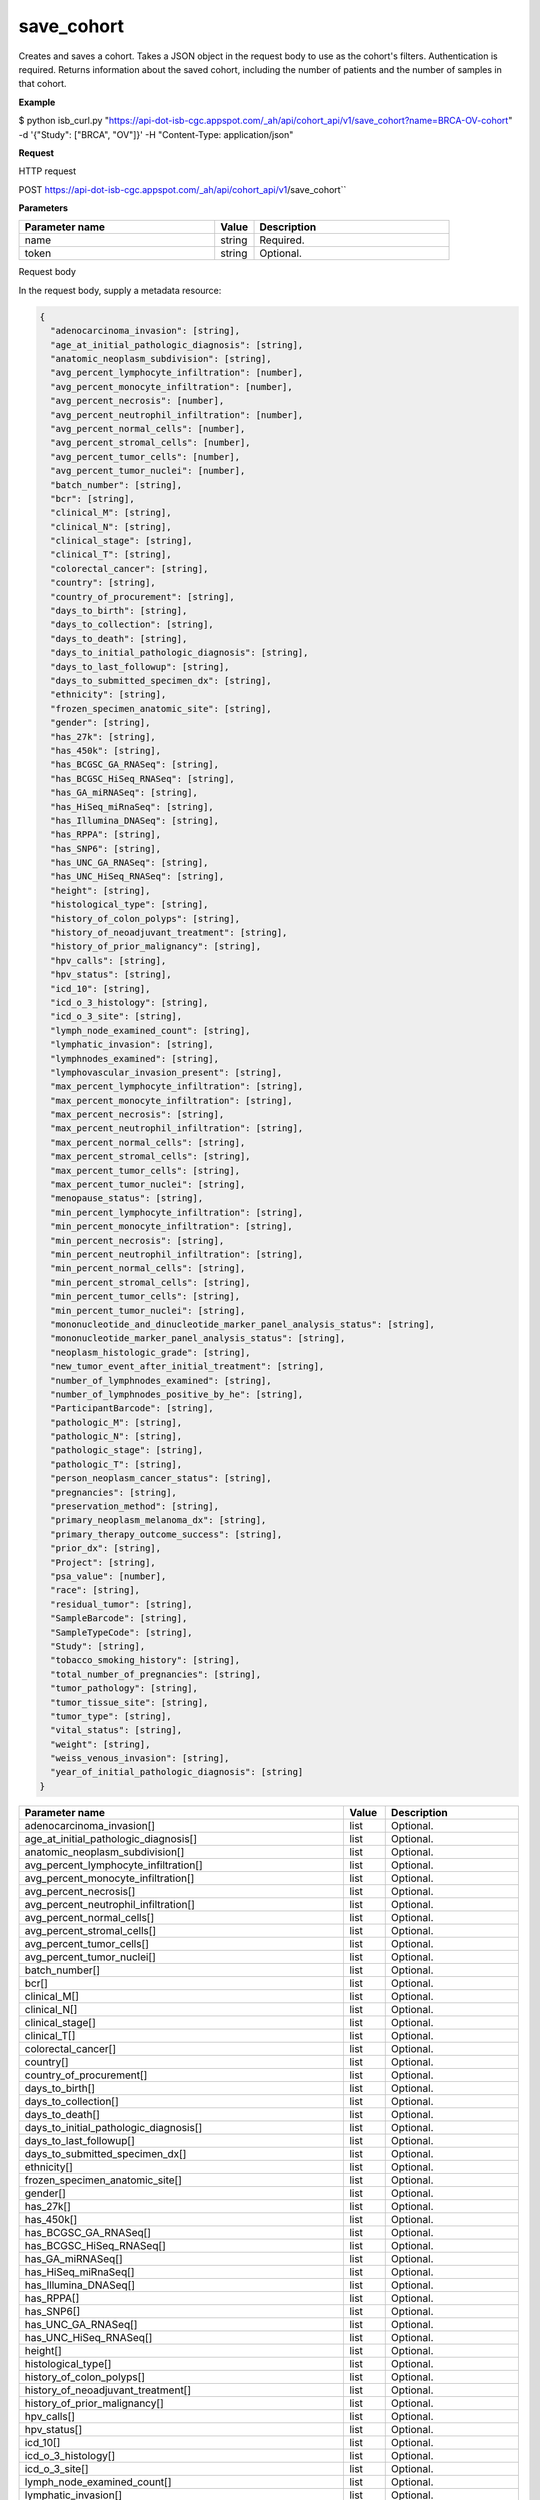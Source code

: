 save_cohort
###########
Creates and saves a cohort. Takes a JSON object in the request body to use as the cohort's filters. Authentication is required. Returns information about the saved cohort, including the number of patients and the number of samples in that cohort.

**Example**

$ python isb_curl.py "https://api-dot-isb-cgc.appspot.com/_ah/api/cohort_api/v1/save_cohort?name=BRCA-OV-cohort" -d '{"Study": ["BRCA", "OV"]}' -H "Content-Type: application/json"

**Request**

HTTP request

POST https://api-dot-isb-cgc.appspot.com/_ah/api/cohort_api/v1/save_cohort``

**Parameters**

.. csv-table::
	:header: "**Parameter name**", "**Value**", "**Description**"
	:widths: 50, 10, 50

	name,string,Required.
	token,string,Optional.


Request body

In the request body, supply a metadata resource:

.. code-block:: javascript

  {
    "adenocarcinoma_invasion": [string],
    "age_at_initial_pathologic_diagnosis": [string],
    "anatomic_neoplasm_subdivision": [string],
    "avg_percent_lymphocyte_infiltration": [number],
    "avg_percent_monocyte_infiltration": [number],
    "avg_percent_necrosis": [number],
    "avg_percent_neutrophil_infiltration": [number],
    "avg_percent_normal_cells": [number],
    "avg_percent_stromal_cells": [number],
    "avg_percent_tumor_cells": [number],
    "avg_percent_tumor_nuclei": [number],
    "batch_number": [string],
    "bcr": [string],
    "clinical_M": [string],
    "clinical_N": [string],
    "clinical_stage": [string],
    "clinical_T": [string],
    "colorectal_cancer": [string],
    "country": [string],
    "country_of_procurement": [string],
    "days_to_birth": [string],
    "days_to_collection": [string],
    "days_to_death": [string],
    "days_to_initial_pathologic_diagnosis": [string],
    "days_to_last_followup": [string],
    "days_to_submitted_specimen_dx": [string],
    "ethnicity": [string],
    "frozen_specimen_anatomic_site": [string],
    "gender": [string],
    "has_27k": [string],
    "has_450k": [string],
    "has_BCGSC_GA_RNASeq": [string],
    "has_BCGSC_HiSeq_RNASeq": [string],
    "has_GA_miRNASeq": [string],
    "has_HiSeq_miRnaSeq": [string],
    "has_Illumina_DNASeq": [string],
    "has_RPPA": [string],
    "has_SNP6": [string],
    "has_UNC_GA_RNASeq": [string],
    "has_UNC_HiSeq_RNASeq": [string],
    "height": [string],
    "histological_type": [string],
    "history_of_colon_polyps": [string],
    "history_of_neoadjuvant_treatment": [string],
    "history_of_prior_malignancy": [string],
    "hpv_calls": [string],
    "hpv_status": [string],
    "icd_10": [string],
    "icd_o_3_histology": [string],
    "icd_o_3_site": [string],
    "lymph_node_examined_count": [string],
    "lymphatic_invasion": [string],
    "lymphnodes_examined": [string],
    "lymphovascular_invasion_present": [string],
    "max_percent_lymphocyte_infiltration": [string],
    "max_percent_monocyte_infiltration": [string],
    "max_percent_necrosis": [string],
    "max_percent_neutrophil_infiltration": [string],
    "max_percent_normal_cells": [string],
    "max_percent_stromal_cells": [string],
    "max_percent_tumor_cells": [string],
    "max_percent_tumor_nuclei": [string],
    "menopause_status": [string],
    "min_percent_lymphocyte_infiltration": [string],
    "min_percent_monocyte_infiltration": [string],
    "min_percent_necrosis": [string],
    "min_percent_neutrophil_infiltration": [string],
    "min_percent_normal_cells": [string],
    "min_percent_stromal_cells": [string],
    "min_percent_tumor_cells": [string],
    "min_percent_tumor_nuclei": [string],
    "mononucleotide_and_dinucleotide_marker_panel_analysis_status": [string],
    "mononucleotide_marker_panel_analysis_status": [string],
    "neoplasm_histologic_grade": [string],
    "new_tumor_event_after_initial_treatment": [string],
    "number_of_lymphnodes_examined": [string],
    "number_of_lymphnodes_positive_by_he": [string],
    "ParticipantBarcode": [string],
    "pathologic_M": [string],
    "pathologic_N": [string],
    "pathologic_stage": [string],
    "pathologic_T": [string],
    "person_neoplasm_cancer_status": [string],
    "pregnancies": [string],
    "preservation_method": [string],
    "primary_neoplasm_melanoma_dx": [string],
    "primary_therapy_outcome_success": [string],
    "prior_dx": [string],
    "Project": [string],
    "psa_value": [number],
    "race": [string],
    "residual_tumor": [string],
    "SampleBarcode": [string],
    "SampleTypeCode": [string],
    "Study": [string],
    "tobacco_smoking_history": [string],
    "total_number_of_pregnancies": [string],
    "tumor_pathology": [string],
    "tumor_tissue_site": [string],
    "tumor_type": [string],
    "vital_status": [string],
    "weight": [string],
    "weiss_venous_invasion": [string],
    "year_of_initial_pathologic_diagnosis": [string]
  }

.. csv-table::
	:header: "**Parameter name**", "**Value**", "**Description**"
	:widths: 50, 10, 50

	adenocarcinoma_invasion[],list,Optional.
	age_at_initial_pathologic_diagnosis[],list,Optional.
	anatomic_neoplasm_subdivision[],list,Optional.
	avg_percent_lymphocyte_infiltration[],list,Optional.
	avg_percent_monocyte_infiltration[],list,Optional.
	avg_percent_necrosis[],list,Optional.
	avg_percent_neutrophil_infiltration[],list,Optional.
	avg_percent_normal_cells[],list,Optional.
	avg_percent_stromal_cells[],list,Optional.
	avg_percent_tumor_cells[],list,Optional.
	avg_percent_tumor_nuclei[],list,Optional.
	batch_number[],list,Optional.
	bcr[],list,Optional.
	clinical_M[],list,Optional.
	clinical_N[],list,Optional.
	clinical_stage[],list,Optional.
	clinical_T[],list,Optional.
	colorectal_cancer[],list,Optional.
	country[],list,Optional.
	country_of_procurement[],list,Optional.
	days_to_birth[],list,Optional.
	days_to_collection[],list,Optional.
	days_to_death[],list,Optional.
	days_to_initial_pathologic_diagnosis[],list,Optional.
	days_to_last_followup[],list,Optional.
	days_to_submitted_specimen_dx[],list,Optional.
	ethnicity[],list,Optional.
	frozen_specimen_anatomic_site[],list,Optional.
	gender[],list,Optional.
	has_27k[],list,Optional.
	has_450k[],list,Optional.
	has_BCGSC_GA_RNASeq[],list,Optional.
	has_BCGSC_HiSeq_RNASeq[],list,Optional.
	has_GA_miRNASeq[],list,Optional.
	has_HiSeq_miRnaSeq[],list,Optional.
	has_Illumina_DNASeq[],list,Optional.
	has_RPPA[],list,Optional.
	has_SNP6[],list,Optional.
	has_UNC_GA_RNASeq[],list,Optional.
	has_UNC_HiSeq_RNASeq[],list,Optional.
	height[],list,Optional.
	histological_type[],list,Optional.
	history_of_colon_polyps[],list,Optional.
	history_of_neoadjuvant_treatment[],list,Optional.
	history_of_prior_malignancy[],list,Optional.
	hpv_calls[],list,Optional.
	hpv_status[],list,Optional.
	icd_10[],list,Optional.
	icd_o_3_histology[],list,Optional.
	icd_o_3_site[],list,Optional.
	lymph_node_examined_count[],list,Optional.
	lymphatic_invasion[],list,Optional.
	lymphnodes_examined[],list,Optional.
	lymphovascular_invasion_present[],list,Optional.
	max_percent_lymphocyte_infiltration[],list,Optional.
	max_percent_monocyte_infiltration[],list,Optional.
	max_percent_necrosis[],list,Optional.
	max_percent_neutrophil_infiltration[],list,Optional.
	max_percent_normal_cells[],list,Optional.
	max_percent_stromal_cells[],list,Optional.
	max_percent_tumor_cells[],list,Optional.
	max_percent_tumor_nuclei[],list,Optional.
	menopause_status[],list,Optional.
	min_percent_lymphocyte_infiltration[],list,Optional.
	min_percent_monocyte_infiltration[],list,Optional.
	min_percent_necrosis[],list,Optional.
	min_percent_neutrophil_infiltration[],list,Optional.
	min_percent_normal_cells[],list,Optional.
	min_percent_stromal_cells[],list,Optional.
	min_percent_tumor_cells[],list,Optional.
	min_percent_tumor_nuclei[],list,Optional.
	mononucleotide_and_dinucleotide_marker_panel_analysis_status[],list,Optional.
	mononucleotide_marker_panel_analysis_status[],list,Optional.
	neoplasm_histologic_grade[],list,Optional.
	new_tumor_event_after_initial_treatment[],list,Optional.
	number_of_lymphnodes_examined[],list,Optional.
	number_of_lymphnodes_positive_by_he[],list,Optional.
	ParticipantBarcode[],list,Optional.
	pathologic_M[],list,Optional.
	pathologic_N[],list,Optional.
	pathologic_stage[],list,Optional.
	pathologic_T[],list,Optional.
	person_neoplasm_cancer_status[],list,Optional.
	pregnancies[],list,Optional.
	preservation_method[],list,Optional.
	primary_neoplasm_melanoma_dx[],list,Optional.
	primary_therapy_outcome_success[],list,Optional.
	prior_dx[],list,Optional.
	Project[],list,Optional.
	psa_value[],list,Optional.
	race[],list,Optional.
	residual_tumor[],list,Optional.
	SampleBarcode[],list,Optional.
	SampleTypeCode[],list,Optional.
	Study[],list,Optional.
	tobacco_smoking_history[],list,Optional.
	total_number_of_pregnancies[],list,Optional.
	tumor_pathology[],list,Optional.
	tumor_tissue_site[],list,Optional.
	tumor_type[],list,Optional.
	vital_status[],list,Optional.
	weight[],list,Optional.
	weiss_venous_invasion[],list,Optional.
	year_of_initial_pathologic_diagnosis[],list,Optional.


Response

If successful, this method returns a response body with the following structure:

.. code-block:: javascript

  {
    "comments": string,
    "email": string,
    "filters": [
      {
        "name": string,
        "value": string
      }
    ],
    "id": string,
    "last_date_saved": string,
    "name": string,
    "num_patients": string,
    "num_samples": string,
    "parent_id": string,
    "perm": string,
    "source_notes": string,
    "source_type": string
  }

.. csv-table::
	:header: "**Parameter name**", "**Value**", "**Description**"
	:widths: 50, 10, 50

	comments, string, "Comments on the cohort."
	email, string, "Email of user."
	filters[], list, "List of filters applied to create cohort, if any."
	filters[].name, string, "Names of filtering parameters used to create the cohort."
	filters[].value, string, "Values of filtering parameters used to create the cohort."
	id, string, "Cohort id."
	last_date_saved, string, "Last date the cohort was saved."
	name, string, "Name of cohort."
	num_patients, string, "Number of unique participant barcodes in the cohort."
	num_samples, string, "Number of unique sample barcodes in the cohort."
	parent_id, string, "ID of the parent cohort this cohort was derived from, if any."
	perm, string, "User permissions on cohort: READER or OWNER."
	source_notes, string, "Notes on the source of the cohort."
	source_type, string, "Type of cohort source."
